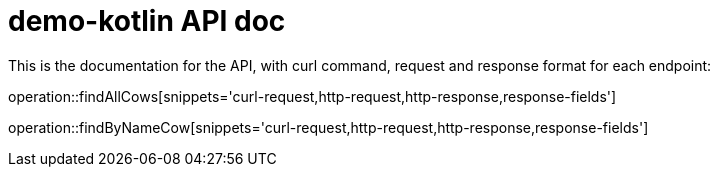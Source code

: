 = demo-kotlin API doc

This is the documentation for the API, with curl command, request and response format for each endpoint:

operation::findAllCows[snippets='curl-request,http-request,http-response,response-fields']

operation::findByNameCow[snippets='curl-request,http-request,http-response,response-fields']
